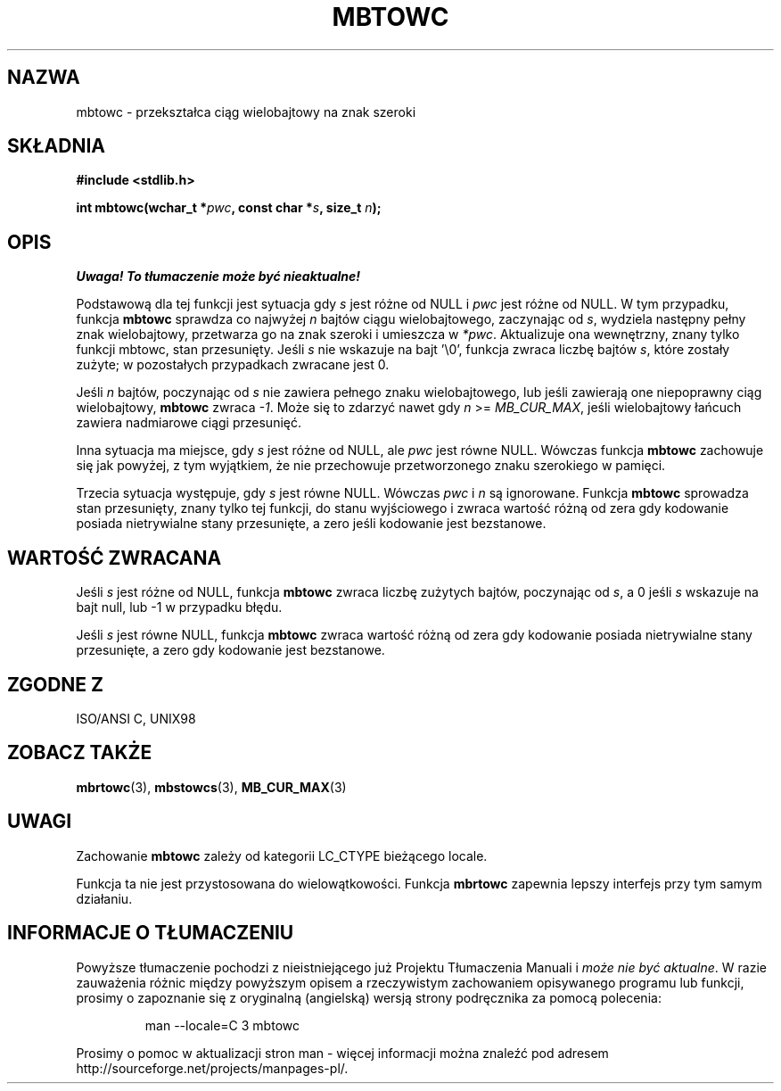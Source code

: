 .\" Tłumaczenie wersji man-pages 1.39 - wrzesień 2001 PTM
.\" aktualizacja do man-pages 1.47 - grudzień 2001
.\" Andrzej Krzysztofowicz <ankry@mif.pg.gda.pl>
.\" 
.\" Copyright (c) Bruno Haible <haible@clisp.cons.org>
.\"
.\" This is free documentation; you can redistribute it and/or
.\" modify it under the terms of the GNU General Public License as
.\" published by the Free Software Foundation; either version 2 of
.\" the License, or (at your option) any later version.
.\"
.\" References consulted:
.\"   GNU glibc-2 source code and manual
.\"   Dinkumware C library reference http://www.dinkumware.com/
.\"   OpenGroup's Single Unix specification http://www.UNIX-systems.org/online.html
.\"   ISO/IEC 9899:1999
.\"
.TH MBTOWC 3  2001-07-04 "GNU" "Podręcznik programisty Linuksa"
.SH NAZWA
mbtowc \- przekształca ciąg wielobajtowy na znak szeroki
.SH SKŁADNIA
.nf
.B #include <stdlib.h>
.sp
.BI "int mbtowc(wchar_t *" pwc ", const char *" s ", size_t " n );
.fi
.SH OPIS
\fI Uwaga! To tłumaczenie może być nieaktualne!\fP
.PP
Podstawową dla tej funkcji jest sytuacja gdy \fIs\fP jest różne od NULL i
\fIpwc\fP jest różne od NULL. W tym przypadku, funkcja \fBmbtowc\fP sprawdza
co najwyżej \fIn\fP bajtów ciągu wielobajtowego, zaczynając od \fIs\fP,
wydziela następny pełny znak wielobajtowy, przetwarza go na znak szeroki
i umieszcza w \fI*pwc\fP. Aktualizuje ona wewnętrzny, znany tylko funkcji
mbtowc, stan przesunięty. Jeśli \fIs\fP nie wskazuje na bajt '\\0', funkcja
zwraca liczbę bajtów \fIs\fP, które zostały zużyte; w pozostałych przypadkach
zwracane jest 0.
.PP
Jeśli \fIn\fP bajtów, poczynając od \fIs\fP nie zawiera pełnego znaku
wielobajtowego, lub jeśli zawierają one niepoprawny ciąg wielobajtowy,
\fBmbtowc\fP zwraca \fI-1\fP. Może się to zdarzyć nawet gdy \fIn\fP >=
\fIMB_CUR_MAX\fP, jeśli wielobajtowy łańcuch zawiera nadmiarowe ciągi
przesunięć.
.PP
Inna sytuacja ma miejsce, gdy \fIs\fP jest różne od NULL, ale \fIpwc\fP jest
równe NULL. Wówczas funkcja \fBmbtowc\fP zachowuje się jak powyżej, z tym
wyjątkiem, że nie przechowuje przetworzonego znaku szerokiego w pamięci.
.PP
Trzecia sytuacja występuje, gdy \fIs\fP jest równe NULL. Wówczas \fIpwc\fP
i \fIn\fP są ignorowane. Funkcja \fBmbtowc\fP
.\" The Dinkumware doc and the Single Unix specification say this, but
.\" glibc doesn't implement this.
sprowadza stan przesunięty, znany tylko tej funkcji, do stanu wyjściowego
i zwraca wartość różną od zera gdy kodowanie posiada nietrywialne stany
przesunięte, a zero jeśli kodowanie jest bezstanowe.
.SH "WARTOŚĆ ZWRACANA"
Jeśli \fIs\fP jest różne od NULL, funkcja \fBmbtowc\fP zwraca liczbę zużytych
bajtów, poczynając od \fIs\fP, a 0 jeśli \fIs\fP wskazuje na bajt null, lub
\-1 w przypadku błędu.
.PP
Jeśli \fIs\fP jest równe NULL, funkcja \fBmbtowc\fP zwraca wartość różną od
zera gdy kodowanie posiada nietrywialne stany przesunięte, a zero gdy
kodowanie jest bezstanowe.
.SH "ZGODNE Z"
ISO/ANSI C, UNIX98
.SH "ZOBACZ TAKŻE"
.BR mbrtowc (3),
.BR mbstowcs (3),
.BR MB_CUR_MAX (3)
.SH UWAGI
Zachowanie \fBmbtowc\fP zależy od kategorii LC_CTYPE bieżącego locale.
.PP
Funkcja ta nie jest przystosowana do wielowątkowości. Funkcja \fBmbrtowc\fP
zapewnia lepszy interfejs przy tym samym działaniu.
.SH "INFORMACJE O TŁUMACZENIU"
Powyższe tłumaczenie pochodzi z nieistniejącego już Projektu Tłumaczenia Manuali i 
\fImoże nie być aktualne\fR. W razie zauważenia różnic między powyższym opisem
a rzeczywistym zachowaniem opisywanego programu lub funkcji, prosimy o zapoznanie 
się z oryginalną (angielską) wersją strony podręcznika za pomocą polecenia:
.IP
man \-\-locale=C 3 mbtowc
.PP
Prosimy o pomoc w aktualizacji stron man \- więcej informacji można znaleźć pod
adresem http://sourceforge.net/projects/manpages\-pl/.
